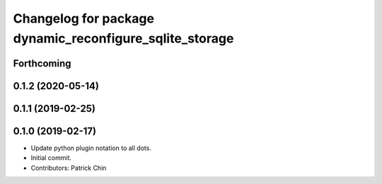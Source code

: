 ^^^^^^^^^^^^^^^^^^^^^^^^^^^^^^^^^^^^^^^^^^^^^^^^^^^^^^^^
Changelog for package dynamic_reconfigure_sqlite_storage
^^^^^^^^^^^^^^^^^^^^^^^^^^^^^^^^^^^^^^^^^^^^^^^^^^^^^^^^

Forthcoming
-----------

0.1.2 (2020-05-14)
------------------

0.1.1 (2019-02-25)
------------------

0.1.0 (2019-02-17)
------------------
* Update python plugin notation to all dots.
* Initial commit.
* Contributors: Patrick Chin
